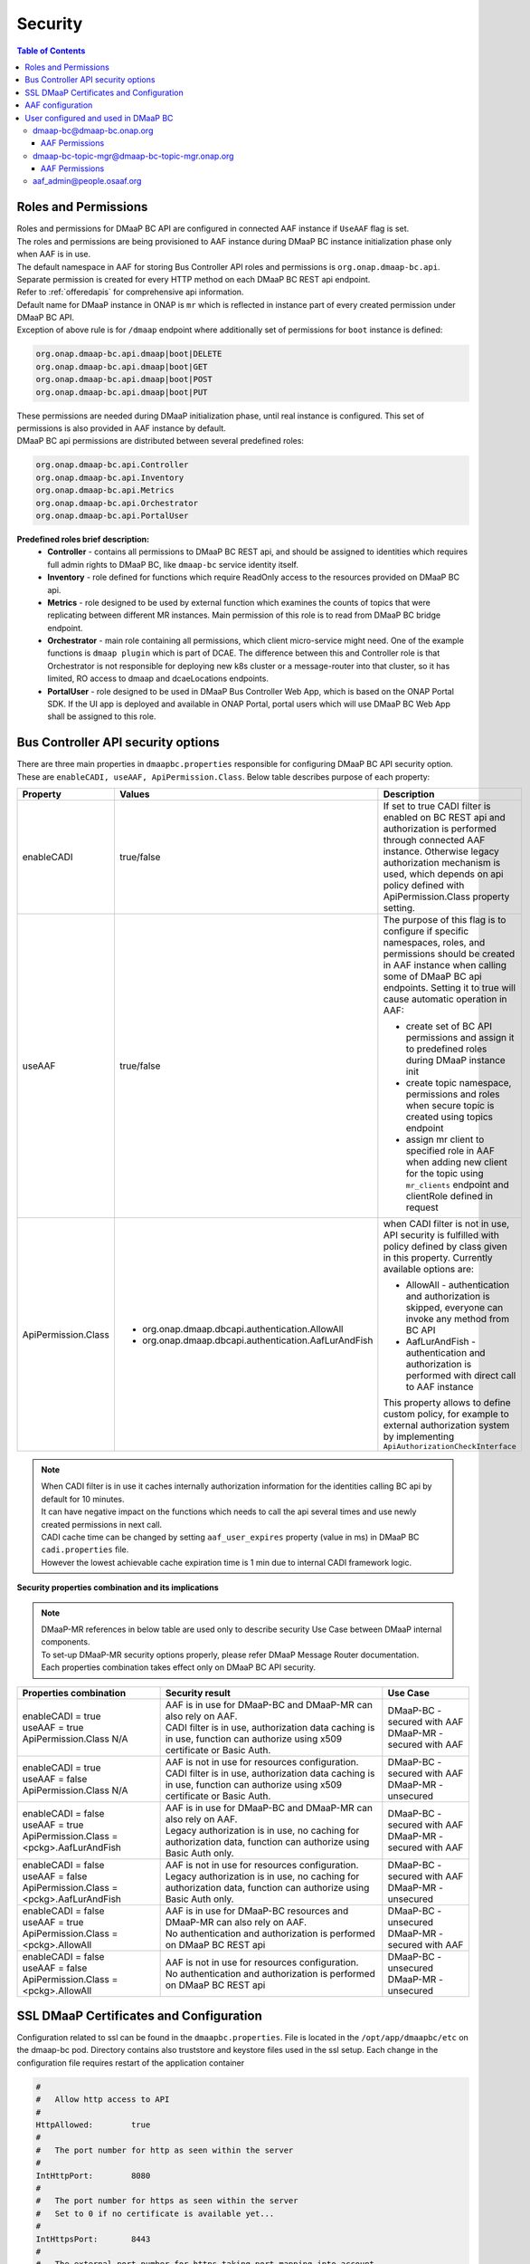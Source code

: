 .. This work is licensed under a Creative Commons Attribution 4.0 International License.
.. http://creativecommons.org/licenses/by/4.0

Security
========

.. contents:: Table of Contents

Roles and Permissions
---------------------

| Roles and permissions for DMaaP BC API are configured in connected AAF instance if ``UseAAF`` flag is set.
| The roles and permissions are being provisioned to AAF instance during DMaaP BC instance initialization phase only when AAF is in use.
| The default namespace in AAF for storing Bus Controller API roles and permissions is ``org.onap.dmaap-bc.api``.
| Separate permission is created for every HTTP method on each DMaaP BC REST api endpoint.
| Refer to :ref:`offeredapis` for comprehensive api information.
| Default name for DMaaP instance in ONAP is ``mr`` which is reflected in instance part of every created permission under DMaaP BC API.
| Exception of above rule is for ``/dmaap`` endpoint where additionally set of permissions for ``boot`` instance is defined:

.. code-block:: bash

    org.onap.dmaap-bc.api.dmaap|boot|DELETE
    org.onap.dmaap-bc.api.dmaap|boot|GET
    org.onap.dmaap-bc.api.dmaap|boot|POST
    org.onap.dmaap-bc.api.dmaap|boot|PUT

| These permissions are needed during DMaaP initialization phase, until real instance is configured. This set of permissions is also provided in AAF instance by default.

| DMaaP BC api permissions are distributed between several predefined roles:

.. code-block:: bash

    org.onap.dmaap-bc.api.Controller
    org.onap.dmaap-bc.api.Inventory
    org.onap.dmaap-bc.api.Metrics
    org.onap.dmaap-bc.api.Orchestrator
    org.onap.dmaap-bc.api.PortalUser

**Predefined roles brief description:**
    - **Controller** - contains all permissions to DMaaP BC REST api, and should be assigned to identities which requires full admin rights to DMaaP BC, like ``dmaap-bc`` service identity itself.
    - **Inventory** - role defined for functions which require ReadOnly access to the resources provided on DMaaP BC api.
    - **Metrics** - role designed to be used by external function which examines the counts of topics that were replicating between different MR instances. Main permission of this role is to read from DMaaP BC bridge endpoint.
    - **Orchestrator** - main role containing all permissions, which client micro-service might need. One of the example functions is ``dmaap plugin`` which is part of DCAE. The difference between this and Controller role is that Orchestrator is not responsible for deploying new k8s cluster or a message-router into that cluster, so it has limited, RO access to dmaap and dcaeLocations endpoints.
    - **PortalUser** - role designed to be used in DMaaP Bus Controller Web App, which is based on the ONAP Portal SDK. If the UI app is deployed and available in ONAP Portal, portal users which will use DMaaP BC Web App shall be assigned to this role.

Bus Controller API security options
-----------------------------------

| There are three main properties in ``dmaapbc.properties`` responsible for configuring DMaaP BC API security option.
| These are ``enableCADI, useAAF, ApiPermission.Class``. Below table describes purpose of each property:

+---------------------+------------------------------------------------------+---------------------------------------------------+
| Property            | Values                                               | Description                                       |
+=====================+======================================================+===================================================+
|enableCADI           | true/false                                           | If set to true CADI filter is enabled on          |
|                     |                                                      | BC REST api and authorization is performed        |
|                     |                                                      | through connected AAF instance.                   |
|                     |                                                      | Otherwise legacy authorization mechanism is       |
|                     |                                                      | used, which depends on api policy defined         |
|                     |                                                      | with ApiPermission.Class property setting.        |
+---------------------+------------------------------------------------------+---------------------------------------------------+
|useAAF               | true/false                                           | The purpose of this flag is to configure if       |
|                     |                                                      | specific namespaces, roles, and permissions       |
|                     |                                                      | should be created in AAF instance when            |
|                     |                                                      | calling some of DMaaP BC api endpoints.           |
|                     |                                                      | Setting it to true will cause automatic           |
|                     |                                                      | operation in AAF:                                 |
|                     |                                                      |                                                   |
|                     |                                                      | - create set of BC API permissions and assign it  |
|                     |                                                      |   to predefined roles during DMaaP instance init  |
|                     |                                                      | - create topic namespace, permissions and roles   |
|                     |                                                      |   when secure topic is created using topics       |
|                     |                                                      |   endpoint                                        |
|                     |                                                      | - assign mr client to specified role in AAF when  |
|                     |                                                      |   adding new client for the topic using           |
|                     |                                                      |   ``mr_clients`` endpoint and clientRole defined  |
|                     |                                                      |   in request                                      |
+---------------------+------------------------------------------------------+---------------------------------------------------+
|ApiPermission.Class  | - org.onap.dmaap.dbcapi.authentication.AllowAll      | when CADI filter is not in use, API security is   |
|                     | - org.onap.dmaap.dbcapi.authentication.AafLurAndFish | fulfilled with policy defined by class given in   |
|                     |                                                      | this property. Currently available options are:   |
|                     |                                                      |                                                   |
|                     |                                                      | - AllowAll - authentication and authorization is  |
|                     |                                                      |   skipped, everyone can invoke any method from BC |
|                     |                                                      |   API                                             |
|                     |                                                      | - AafLurAndFish - authentication and authorization|
|                     |                                                      |   is performed with direct call to AAF instance   |
|                     |                                                      |                                                   |
|                     |                                                      | This property allows to define custom policy,     |
|                     |                                                      | for example to external authorization system      |
|                     |                                                      | by implementing ``ApiAuthorizationCheckInterface``|
|                     |                                                      |                                                   |
+---------------------+------------------------------------------------------+---------------------------------------------------+

.. note::
   | When CADI filter is in use it caches internally authorization information for the identities calling BC api by default for 10 minutes.
   | It can have negative impact on the functions which needs to call the api several times and use newly created permissions in next call.
   | CADI cache time can be changed by setting ``aaf_user_expires`` property (value in ms) in DMaaP BC ``cadi.properties`` file.
   | However the lowest achievable cache expiration time is 1 min due to internal CADI framework logic.

**Security properties combination and its implications**

.. note::
   | DMaaP-MR references in below table are used only to describe security Use Case between DMaaP internal components.
   | To set-up DMaaP-MR security options properly, please refer DMaaP Message Router documentation.
   | Each properties combination takes effect only on DMaaP BC API security.

+-------------------------------+----------------------------------------------+--------------------------------+
| Properties combination        | Security result                              | Use Case                       |
+===============================+==============================================+================================+
| | enableCADI = true           | | AAF is in use for DMaaP-BC and DMaaP-MR    | | DMaaP-BC - secured with AAF  |
| | useAAF = true               |   can also rely on AAF.                      | | DMaaP-MR - secured with AAF  |
| | ApiPermission.Class N/A     | | CADI filter is in use, authorization data  |                                |
|                               |   caching is in use, function can authorize  |                                |
|                               |   using x509 certificate or Basic Auth.      |                                |
+-------------------------------+----------------------------------------------+--------------------------------+
| | enableCADI = true           | | AAF is not in use for resources            | | DMaaP-BC - secured with AAF  |
| | useAAF = false              |   configuration.                             | | DMaaP-MR - unsecured         |
| | ApiPermission.Class N/A     | | CADI filter is in use, authorization data  |                                |
|                               |   caching is in use, function can authorize  |                                |
|                               |   using x509 certificate or Basic Auth.      |                                |
+-------------------------------+----------------------------------------------+--------------------------------+
| | enableCADI = false          | | AAF is in use for DMaaP-BC and DMaaP-MR    | | DMaaP-BC - secured with AAF  |
| | useAAF = true               |   can also rely on AAF.                      | | DMaaP-MR - secured with AAF  |
| | ApiPermission.Class =       | | Legacy authorization is in use, no caching |                                |
|   <pckg>.AafLurAndFish        |   for authorization data, function can       |                                |
|                               |   authorize using Basic Auth only.           |                                |
+-------------------------------+----------------------------------------------+--------------------------------+
| | enableCADI = false          | | AAF is not in use for resources            | | DMaaP-BC - secured with AAF  |
| | useAAF = false              |   configuration.                             | | DMaaP-MR - unsecured         |
| | ApiPermission.Class =       | | Legacy authorization is in use, no caching |                                |
|   <pckg>.AafLurAndFish        |   for authorization data, function can       |                                |
|                               |   authorize using Basic Auth only.           |                                |
+-------------------------------+----------------------------------------------+--------------------------------+
| | enableCADI = false          | | AAF is in use for DMaaP-BC resources and   | | DMaaP-BC - unsecured         |
| | useAAF = true               |   DMaaP-MR can also rely on AAF.             | | DMaaP-MR - secured with AAF  |
| | ApiPermission.Class =       | | No authentication and authorization is     |                                |
|   <pckg>.AllowAll             |   performed on DMaaP BC REST api             |                                |
+-------------------------------+----------------------------------------------+--------------------------------+
| | enableCADI = false          | | AAF is not in use for resources            | | DMaaP-BC - unsecured         |
| | useAAF = false              |   configuration.                             | | DMaaP-MR - unsecured         |
| | ApiPermission.Class =       | | No authentication and authorization is     |                                |
|   <pckg>.AllowAll             |   performed on DMaaP BC REST api             |                                |
+-------------------------------+----------------------------------------------+--------------------------------+

SSL DMaaP Certificates and Configuration
----------------------------------------

Configuration related to ssl can be found in the ``dmaapbc.properties``.
File is located in the ``/opt/app/dmaapbc/etc`` on the dmaap-bc pod. Directory contains also truststore and keystore files used in the ssl setup.
Each change in the configuration file requires restart of the application container

.. code-block:: bash

    #
    #	Allow http access to API
    #
    HttpAllowed:	true
    #
    #	The port number for http as seen within the server
    #
    IntHttpPort:	8080
    #
    #	The port number for https as seen within the server
    #   Set to 0 if no certificate is available yet...
    #
    IntHttpsPort:	8443
    #
    #	The external port number for https taking port mapping into account
    #
    ExtHttpsPort:	443
    #
    #	The type of keystore for https
    #
    KeyStoreType:	jks
    #
    #	The path to the keystore for https
    #
    KeyStoreFile:	etc/keystore
    #
    #	The password for the https keystore
    #
    KeyStorePassword:	<keystore_password>
    #
    #	The password for the private key in the https keystore
    #
    KeyPassword:	<key_password>
    #
    #	The type of truststore for https
    #
    TrustStoreType:	jks
    #
    #	The path to the truststore for https
    #
    TrustStoreFile:	etc/org.onap.dmaap-bc.trust.jks
    #
    #	The password for the https truststore
    #
    TrustStorePassword:	<truststore_password>


AAF configuration
-----------------

Usage of AAF can be turned on/off by setting ``UseAAF`` flag to ``true/false`` in the ``dmaapbc.properties`` file. By default AAF usage is turned on.
Property ``cadi.properties`` points to absolute path of the property file generated by AAF for the DmaaP BC application (``dmaap-bc@dmaap-bc.onap.org`` user).
This file is one of the AAF configuration files enabling authentication and authorization for DMaaP BC REST API.

.. code-block:: bash

    #################
    # AAF Properties:
    UseAAF: true

    #################
    #
    # path to cadi.properties
    #
    cadi.properties: /opt/app/osaaf/local/org.onap.dmaap-bc.props


Complete AAF configuration consist of following files:
    - org.onap.dmaap-bc.props - main configuration file
    - org.onap.dmaap-bc.location.props - geographic coordinates of the application
    - org.onap.dmaap-bc.cred.props - properties related to credentials, keystore and truststore
    - org.onap.dmaap-bc.keyfile - keyfile
    - org.onap.dmaap-bc.p12 - keystore
    - org.onap.dmaap-bc.trust.jks - truststore


| All listed files are located in the ``/opt/app/dmaapbc/etc`` directory.
| File ``org.onap.dmaap-bc.props`` links together all property files by defining them in the ``cadi_prop_files`` property.
| By default all paths to other AAF related configuration points to ``/opt/app/osaaf/local/`` directory.
| This directory is default location that can be changed during generation of configuration files in the AAF application.
| In order to not duplicate mentioned files on the dmaap-bc pod following symbolic link is created in the filesystem:

.. code-block:: bash

    ln -s /opt/app/dmaapbc/etc /opt/app/osaaf/local


User configured and used in DMaaP BC
------------------------------------

dmaap-bc@dmaap-bc.onap.org
~~~~~~~~~~~~~~~~~~~~~~~~~~

It is main user for the DMaaP BC application. It has permissions to validate if user accessing DMaaP BC REST api has appropriate permissions to
perform an action.


AAF Permissions
+++++++++++++++

.. code-block:: bash

    List Permissions by User[dmaap-bc@dmaap-bc.onap.org]
    --------------------------------------------------------------------------------
    PERM Type                      Instance                       Action
    --------------------------------------------------------------------------------
    org.onap.dmaap-bc.api.access   *                              read
    org.onap.dmaap-bc.certman      local                          request,ignoreIPs,showpass
    org.onap.dmaap-dr.feed         *                              *
    org.onap.dmaap-dr.sub          *                              *
    org.onap.dmaap.mr.access       *                              *
    org.onap.dmaap.mr.topic        *                              *
    org.onap.dmaap.mr.topic        *                              view
    org.onap.dmaap.mr.topicFactory :org.onap.dmaap.mr.topic:org.onap.dmaap.mr create,destroy


dmaap-bc-topic-mgr@dmaap-bc-topic-mgr.onap.org
~~~~~~~~~~~~~~~~~~~~~~~~~~~~~~~~~~~~~~~~~~~~~~

When ``UseAAF`` is set to true then creating topic also will create required perms in AAF. The perms will be created in ``org.onap.dmaap.mr`` namespace.
User ``dmaap-bc-topic-mgr`` is used in the process of creating such permissions.

**Example:**
    Topic name:
        aSimpleTopic

    Permissions
        | org.onap.dmaap.mr.topic|:topic.org.onap.dmaap.mr.aSimpleTopic|pub
        | org.onap.dmaap.mr.topic|:topic.org.onap.dmaap.mr.aSimpleTopic|sub
        | org.onap.dmaap.mr.topic|:topic.org.onap.dmaap.mr.aSimpleTopic|view


AAF Permissions
+++++++++++++++

.. code-block:: bash

    List Permissions by User[dmaap-bc-topic-mgr@dmaap-bc-topic-mgr.onap.org]
    ---------------------------------------------------------------------------------------
    PERM Type                                  Instance                       Action
    ---------------------------------------------------------------------------------------
    org.onap.dmaap-dr.feed                     *                              *
    org.onap.dmaap-dr.sub                      *                              *
    org.onap.dmaap.mr.PNF_READY.access         *                              *
    org.onap.dmaap.mr.PNF_REGISTRATION.access  *                              *
    org.onap.dmaap.mr.access                   *                              *
    org.onap.dmaap.mr.dgl_ready.access         *                              *
    org.onap.dmaap.mr.mirrormaker              *                              admin
    org.onap.dmaap.mr.mirrormaker              *                              user
    org.onap.dmaap.mr.topic                    *                              view
    org.onap.dmaap.mr.topic        :topic.org.onap.dmaap.mr.mirrormakeragent pub
    org.onap.dmaap.mr.topic        :topic.org.onap.dmaap.mr.mirrormakeragent sub
    org.onap.dmaap.mr.topicFactory :org.onap.dmaap.mr.topic:org.onap.dmaap.mr create
    org.onap.dmaap.mr.topicFactory :org.onap.dmaap.mr.topic:org.onap.dmaap.mr destroy


aaf_admin@people.osaaf.org
~~~~~~~~~~~~~~~~~~~~~~~~~~

This user is used in the process of the post-installation during which appropriate namespaces and permissions are created in AAF.



